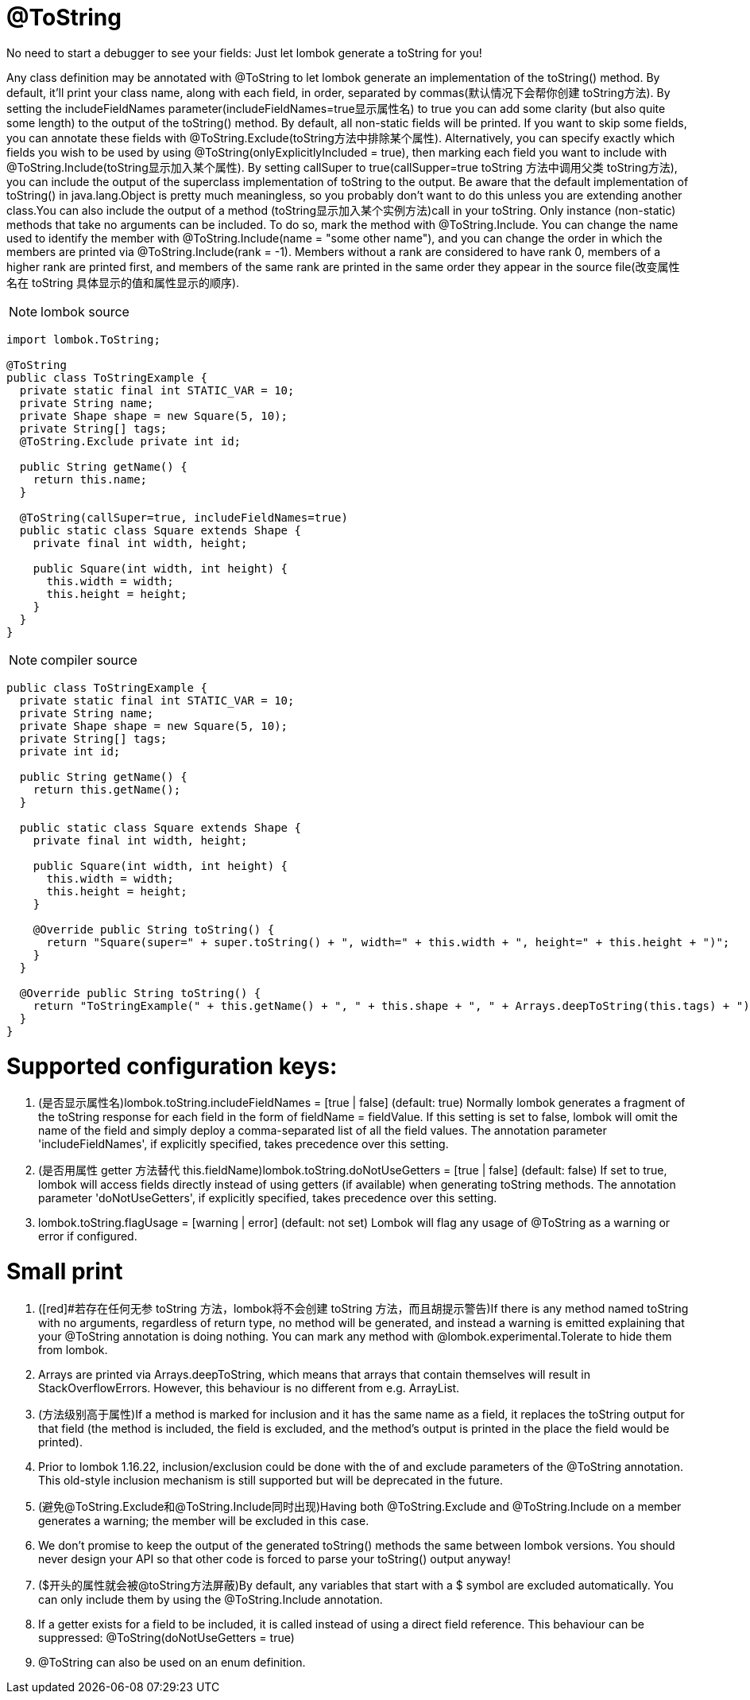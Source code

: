 = @ToString

[red]#No need to start a debugger to see your fields: Just let lombok generate a toString for you!#

Any class definition may be annotated with @ToString to let lombok generate an implementation of the toString() method.
By default, it'll print your class name, along with each field, in order, separated by commas([red]#默认情况下会帮你创建 toString方法#).
By setting the includeFieldNames parameter([red]#includeFieldNames=true显示属性名#) to true you can add some clarity (but also quite some length) to the output of the toString() method.
By default, all non-static fields will be printed. If you want to skip some fields,
you can annotate these fields with @ToString.Exclude([red]#toString方法中排除某个属性#).
Alternatively, you can specify exactly which fields you wish to be used by using @ToString(onlyExplicitlyIncluded = true),
then marking each field you want to include with @ToString.Include([red]#toString显示加入某个属性#).
By setting callSuper to true([red]#callSupper=true toString 方法中调用父类 toString方法#), you can include the output of the
superclass implementation of toString to the output.
Be aware that the default implementation of toString() in java.lang.Object is pretty much meaningless, so you probably don't
want to do this unless you are extending another class.You can also include the output of a method ([red]#toString显示加入某个实例方法#)call in your
toString. Only instance (non-static) methods that take no arguments can be included. To do so, mark the method with @ToString.Include.
You can change the name used to identify the member with @ToString.Include(name = "some other name"),
and you can change the order in which the members are printed via @ToString.Include(rank = -1).
Members without a rank are considered to have rank 0, members of a higher rank are printed first,
 and members of the same rank are printed in the same order they appear in the source file([red]#改变属性名在 toString 具体显示的值和属性显示的顺序#).

NOTE: lombok source
----
import lombok.ToString;

@ToString
public class ToStringExample {
  private static final int STATIC_VAR = 10;
  private String name;
  private Shape shape = new Square(5, 10);
  private String[] tags;
  @ToString.Exclude private int id;

  public String getName() {
    return this.name;
  }

  @ToString(callSuper=true, includeFieldNames=true)
  public static class Square extends Shape {
    private final int width, height;

    public Square(int width, int height) {
      this.width = width;
      this.height = height;
    }
  }
}
----

NOTE: compiler source
----
public class ToStringExample {
  private static final int STATIC_VAR = 10;
  private String name;
  private Shape shape = new Square(5, 10);
  private String[] tags;
  private int id;

  public String getName() {
    return this.getName();
  }

  public static class Square extends Shape {
    private final int width, height;

    public Square(int width, int height) {
      this.width = width;
      this.height = height;
    }

    @Override public String toString() {
      return "Square(super=" + super.toString() + ", width=" + this.width + ", height=" + this.height + ")";
    }
  }

  @Override public String toString() {
    return "ToStringExample(" + this.getName() + ", " + this.shape + ", " + Arrays.deepToString(this.tags) + ")";
  }
}
----

= Supported configuration keys:
1. ([red]#是否显示属性名#)lombok.toString.includeFieldNames = [true | false] (default: true)
Normally lombok generates a fragment of the toString response for each field in the form of fieldName = fieldValue. If this setting is set to false, lombok will omit the name of the field and simply deploy a comma-separated list of all the field values. The annotation parameter 'includeFieldNames', if explicitly specified, takes precedence over this setting.
2. ([red]#是否用属性 getter 方法替代 this.fieldName#)lombok.toString.doNotUseGetters = [true | false] (default: false)
If set to true, lombok will access fields directly instead of using getters (if available) when generating toString methods. The annotation parameter 'doNotUseGetters', if explicitly specified, takes precedence over this setting.
3. lombok.toString.flagUsage = [warning | error] (default: not set)
Lombok will flag any usage of @ToString as a warning or error if configured.

= Small print
1. ([red]#若存在任何无参 toString 方法，lombok将不会创建 toString 方法，而且胡提示警告)If there is any method named toString with no arguments, regardless of return type, no method will be generated, and instead a warning is emitted explaining that your @ToString annotation is doing nothing. You can mark any method with @lombok.experimental.Tolerate to hide them from lombok.
2. Arrays are printed via Arrays.deepToString, which means that arrays that contain themselves will result in StackOverflowErrors. However, this behaviour is no different from e.g. ArrayList.
3. ([red]#方法级别高于属性#)If a method is marked for inclusion and it has the same name as a field, it replaces the toString output for that field (the method is included, the field is excluded, and the method's output is printed in the place the field would be printed).
4. Prior to lombok 1.16.22, inclusion/exclusion could be done with the of and exclude parameters of the @ToString annotation. This old-style inclusion mechanism is still supported but will be deprecated in the future.
5. ([red]#避免@ToString.Exclude和@ToString.Include同时出现#)Having both @ToString.Exclude and @ToString.Include on a member generates a warning; the member will be excluded in this case.
6. We don't promise to keep the output of the generated toString() methods the same between lombok versions. You should never design your API so that other code is forced to parse your toString() output anyway!
7. ([red]#$开头的属性就会被@toString方法屏蔽#)By default, any variables that start with a $ symbol are excluded automatically. You can only include them by using the @ToString.Include annotation.
8. If a getter exists for a field to be included, it is called instead of using a direct field reference. This behaviour can be suppressed:
@ToString(doNotUseGetters = true)
9. @ToString can also be used on an enum definition.